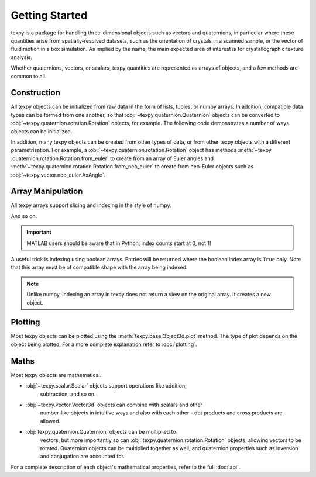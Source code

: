 Getting Started
---------------

texpy is a package for handling three-dimensional objects such as vectors
and quaternions, in particular where these quantities arise from
spatially-resolved datasets, such as the orientation of crystals in a
scanned sample, or the vector of fluid motion in a box simulation. As implied
by the name, the main expected area of interest is for crystallographic
texture analysis.

Whether quaternions, vectors, or scalars, texpy quantities are represented
as arrays of objects, and a few methods are common to all.

Construction
~~~~~~~~~~~~

All texpy objects can be initialized from raw data in the form of lists,
tuples, or numpy arrays. In addition, compatible data types can be formed
from one another, so that :obj:`~texpy.quaternion.Quaternion` objects can be
converted to :obj:`~texpy.quaternion.rotation.Rotation` objects, for example.
The following code demonstrates a number of ways objects can be initialized.

.. ipython::
   :okexcept:

   In [1]: import numpy as np

   In [2]: from texpy.vector import Vector3d

   In [3]: v = Vector3d((1, 1, -2))

   In [4]: v  # A vector created from a tuple
   Out[4]:
   Vector3d (1,)
   [[ 1  1 -2]]

   In [5]: v = Vector3d([[0, 0, 1], [0, 1, 0], [1, 0, 0]])

   In [6]: v  # A vector created from a list of lists
   Out[6]:
   Vector3d (3,)
   [[0 0 1]
    [0 1 0]
    [1 0 0]]

   In [7]: w = Vector3d(v)

   In [8]: w  # A vector created from another vector
   Out[8]:
   Vector3d (3,)
   [[0 0 1]
    [0 1 0]
    [1 0 0]]

   In [9]: v is w  # The new vector is a copy, not a view on the same object
   Out[9]: False

   In [10]: w = Vector3d(np.random.random((4, 4)))  # Incorrect dimension input
   ---------------------------------------------------------------------------
   DimensionError                            Traceback (most recent call last)
   <ipython-input-10-422ccfdd4ab4> in <module>()
   ----> 1 w = Vector3d(np.random.random((4, 4)))

   ~\Documents\phd\dev\texpy\texpy\base\__init__.py in __init__(self, data)
        41         self.data = data
        42         if data.shape[-1] != self.dim:
   ---> 43             raise DimensionError(self)
        44
        45     def __repr__(self):

   DimensionError: Vector3d requires data of dimension 3 but received dimension 4.

   In [11]: w = Vector3d(np.random.random((4, 3)))

   In [12]: w
   Out[12]:
   Vector3d (4,)
   [[0.1766 0.8614 0.6989]
    [0.3578 0.2829 0.6399]
    [0.5863 0.3862 0.0422]
    [0.5205 0.6528 0.4024]]

   In [13]: from texpy.vector.neo_euler import Rodrigues

   In [14]: Rodrigues(w)  # Converting between vector types
   Out[14]:
   Rodrigues (4,)
   [[0.1766 0.8614 0.6989]
    [0.3578 0.2829 0.6399]
    [0.5863 0.3862 0.0422]
    [0.5205 0.6528 0.4024]]

In addition, many texpy objects can be created from other types of data,
or from other texpy objects with a different parametrisation. For example, a
:obj:`~texpy.quaternion.rotation.Rotation` object has methods :meth:`~texpy
.quaternion.rotation.Rotation.from_euler` to create from an array of Euler
angles and :meth:`~texpy.quaternion.rotation.Rotation.from_neo_euler` to
create from neo-Euler objects such as
:obj:`~texpy.vector.neo_euler.AxAngle`.


Array Manipulation
~~~~~~~~~~~~~~~~~~

All texpy arrays support slicing and indexing in the style of numpy.

.. ipython::

   In [1]: import numpy as np

   In [2]: from texpy.quaternion import Quaternion

   In [3]: p = Quaternion(np.arange(3 * 4 * 4).reshape(3, 4, 4))

   In [4]: p  # The complete object.
   Out[4]:
   Quaternion (3, 4)
   [[[0.843  0.5158 0.0848 0.4627]
     [0.2016 0.0995 0.055  0.437 ]
     [0.8174 0.2794 0.3594 0.1949]
     [0.9363 0.1687 0.9187 0.1107]]

    [[0.1842 0.7484 0.6205 0.7538]
     [0.152  0.2224 0.4209 0.6535]
     [0.6419 0.0758 0.8169 0.7772]
     [0.4576 0.6627 0.7778 0.3165]]

    [[0.7514 0.4449 0.328  0.5949]
     [0.1778 0.8061 0.514  0.3119]
     [0.7899 0.8357 0.3773 0.5401]
     [0.1832 0.2562 0.867  0.021 ]]]

   In [5]: p[0]  # The first "row".
   Out[5]:
   Quaternion (4,)
   [[0.843  0.5158 0.0848 0.4627]
    [0.2016 0.0995 0.055  0.437 ]
    [0.8174 0.2794 0.3594 0.1949]
    [0.9363 0.1687 0.9187 0.1107]]

   In [6]: p[1]  # The second "row".
   Out[6]:
   Quaternion (4,)
   [[0.1842 0.7484 0.6205 0.7538]
    [0.152  0.2224 0.4209 0.6535]
    [0.6419 0.0758 0.8169 0.7772]
    [0.4576 0.6627 0.7778 0.3165]]

   In [7]: p[:, 2]  # All "rows", and the third "column".
   Out[7]:
   Quaternion (3,)
   [[0.8174 0.2794 0.3594 0.1949]
    [0.6419 0.0758 0.8169 0.7772]
    [0.7899 0.8357 0.3773 0.5401]]

   In [8]: p[0, 1]  # The first "row" and the second "column".
   Out[8]:
   Quaternion (1,)
   [[0.2016 0.0995 0.055  0.437 ]]

   In [9]: p[1:, 2]  # "Rows" 2 onwards, and the second "column" only.
   Out[9]:
   Quaternion (2,)
   [[0.6419 0.0758 0.8169 0.7772]
    [0.7899 0.8357 0.3773 0.5401]]

And so on.

.. important::

   MATLAB users should be aware that in Python, index counts start at 0, not 1!

A useful trick is indexing using boolean arrays. Entries will be returned
where the boolean index array is ``True`` only. Note that this array must be
of compatible shape with the array being indexed.

.. ipython::

   In [10]: mask = np.array([True, False, True])

   In [11]: p[mask]
   Out[11]:
   Quaternion (2, 4)
   [[[0.843  0.5158 0.0848 0.4627]
     [0.2016 0.0995 0.055  0.437 ]
     [0.8174 0.2794 0.3594 0.1949]
     [0.9363 0.1687 0.9187 0.1107]]

    [[0.7514 0.4449 0.328  0.5949]
     [0.1778 0.8061 0.514  0.3119]
     [0.7899 0.8357 0.3773 0.5401]
     [0.1832 0.2562 0.867  0.021 ]]]

   In [12]: mask = np.array([False, True, True, False])

   In [13]: p[:, mask]
   Out[13]:
   Quaternion (3, 2)
   [[[0.2016 0.0995 0.055  0.437 ]
     [0.8174 0.2794 0.3594 0.1949]]

    [[0.152  0.2224 0.4209 0.6535]
     [0.6419 0.0758 0.8169 0.7772]]

    [[0.1778 0.8061 0.514  0.3119]
     [0.7899 0.8357 0.3773 0.5401]]]

   In [14]: mask = np.array([[True, False, False, False], [False, False, True, True], [False, False, False, False]])

   In [15]: p[mask]
   Out[15]:
   Quaternion (3,)
   [[0.843  0.5158 0.0848 0.4627]
    [0.6419 0.0758 0.8169 0.7772]
    [0.4576 0.6627 0.7778 0.3165]]

.. note::

   Unlike numpy, indexing an array in texpy does not return a view on the
   original array. It creates a new object.


Plotting
~~~~~~~~

Most texpy objects can be plotted using the :meth:`texpy.base.Object3d.plot`
method. The type of plot depends on the object being plotted. For a more
complete explanation refer to :doc:`plotting`.


Maths
~~~~~

Most texpy objects are mathematical.

- :obj:`~texpy.scalar.Scalar` objects support operations like addition,
   subtraction, and so on.
- :obj:`~texpy.vector.Vector3d` objects can combine with scalars and other
   number-like objects in intuitive ways and also with each other - dot
   products and cross products are allowed.
- :obj:`texpy.quaternion.Quaternion` objects can be multiplied to
   vectors, but more importantly so can :obj:`texpy.quaternion.rotation.Rotation`
   objects, allowing vectors to be rotated. Quaternion objects can be
   multiplied together as well, and quaternion properties such as inversion and
   conjugation are accounted for.

For a complete description of each object's mathematical properties, refer
to the full :doc:`api`.

